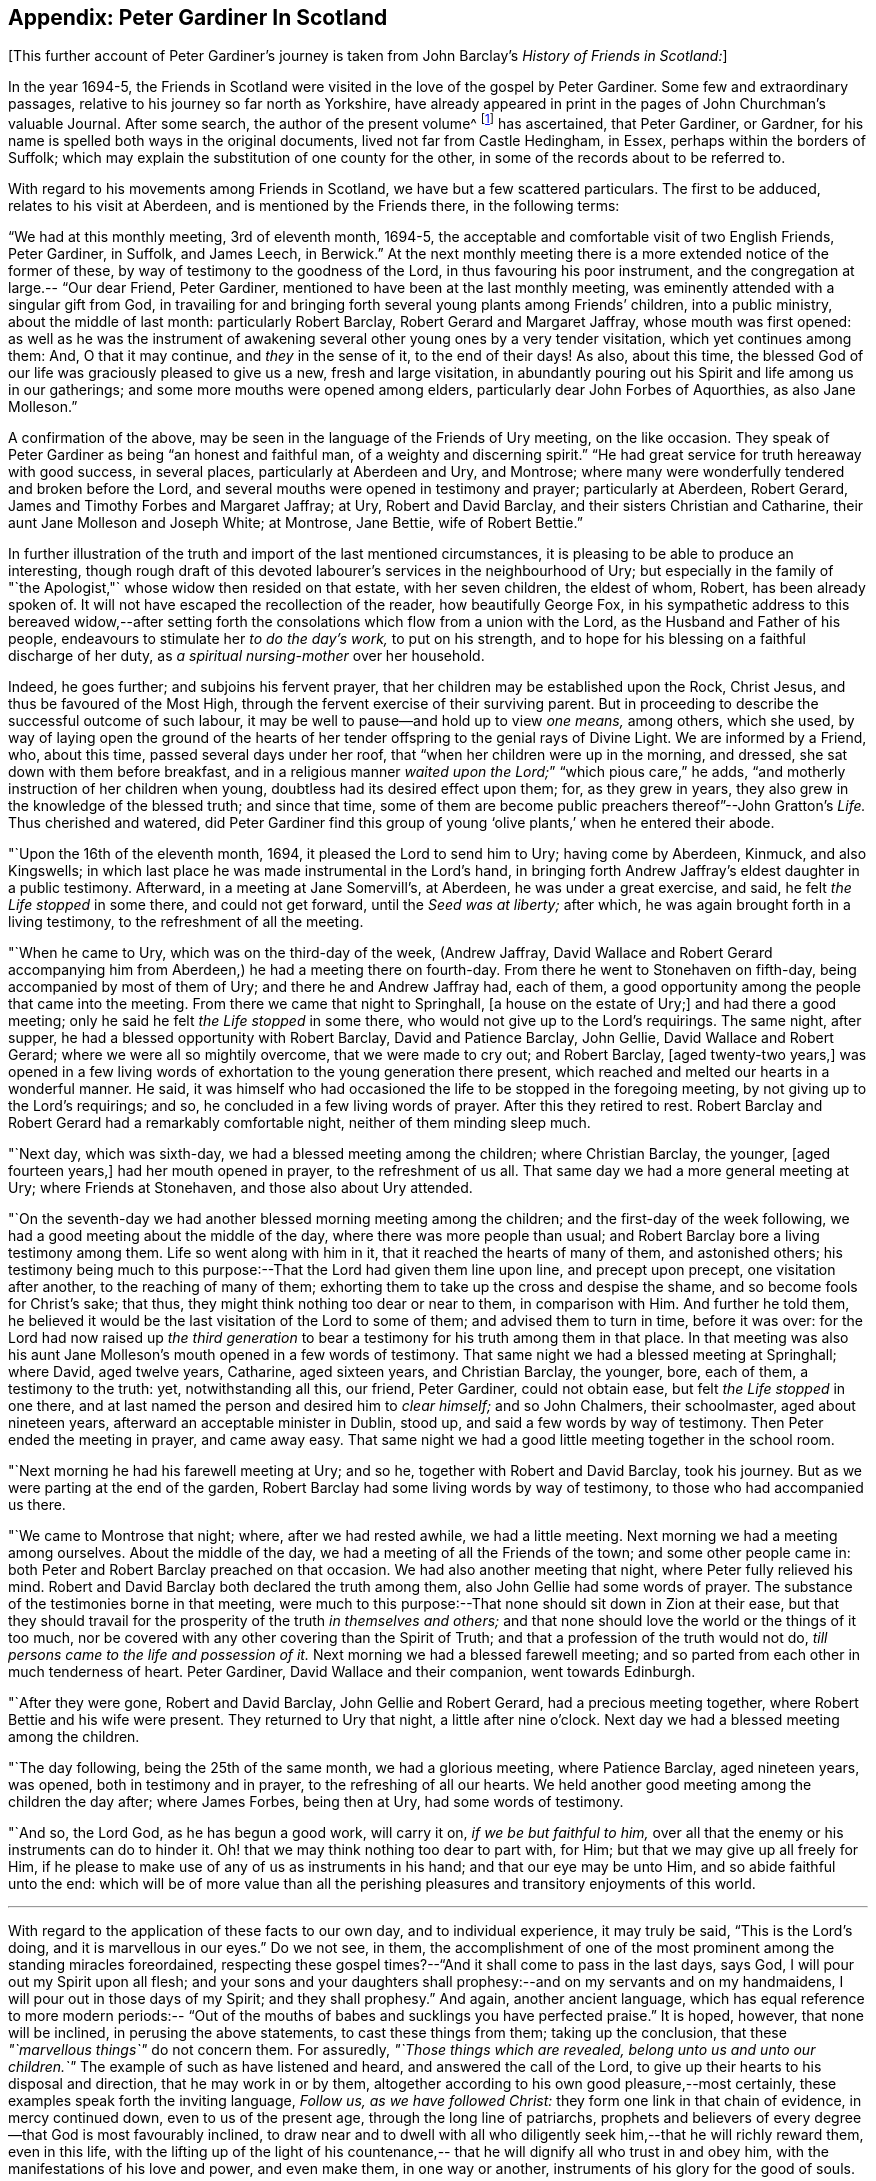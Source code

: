 == Appendix: Peter Gardiner In Scotland

[.offset]
+++[+++This further account of Peter Gardiner`'s journey is taken
from John Barclay`'s _History of Friends in Scotland:_]

In the year 1694-5,
the Friends in Scotland were visited in the love of the gospel by Peter Gardiner.
Some few and extraordinary passages, relative to his journey so far north as Yorkshire,
have already appeared in print in the pages of John Churchman`'s valuable Journal.
After some search, the author of the present volume^
footnote:[that is, John Barclay]
has ascertained, that Peter Gardiner,
or Gardner, for his name is spelled both ways in the original documents,
lived not far from Castle Hedingham, in Essex, perhaps within the borders of Suffolk;
which may explain the substitution of one county for the other,
in some of the records about to be referred to.

With regard to his movements among Friends in Scotland,
we have but a few scattered particulars.
The first to be adduced, relates to his visit at Aberdeen,
and is mentioned by the Friends there,
in the following terms:

"`We had at this monthly meeting,
3rd of eleventh month, 1694-5,
the acceptable and comfortable visit of two English Friends, Peter Gardiner, in Suffolk,
and James Leech, in Berwick.`"
At the next monthly meeting there is a more extended notice of the former of these,
by way of testimony to the goodness of the Lord, in thus favouring his poor instrument,
and the congregation at large.--
"`Our dear Friend, Peter Gardiner,
mentioned to have been at the last monthly meeting,
was eminently attended with a singular gift from God,
in travailing for and bringing forth several young plants among Friends`' children,
into a public ministry, about the middle of last month: particularly Robert Barclay,
Robert Gerard and Margaret Jaffray, whose mouth was first opened:
as well as he was the instrument of awakening several
other young ones by a very tender visitation,
which yet continues among them: And, O that it may continue, and _they_ in the sense of it,
to the end of their days!
As also, about this time,
the blessed God of our life was graciously pleased to give us a new,
fresh and large visitation,
in abundantly pouring out his Spirit and life among us in our gatherings;
and some more mouths were opened among elders,
particularly dear John Forbes of Aquorthies,
as also Jane Molleson.`"

A confirmation of the above,
may be seen in the language of the Friends of Ury meeting, on the like occasion.
They speak of Peter Gardiner as being
"`an honest and faithful man, of a weighty and discerning spirit.`"
"`He had great service for truth hereaway with good success, in several places,
particularly at Aberdeen and Ury, and Montrose;
where many were wonderfully tendered and broken before the Lord,
and several mouths were opened in testimony and prayer; particularly at Aberdeen,
Robert Gerard, James and Timothy Forbes and Margaret Jaffray; at Ury,
Robert and David Barclay, and their sisters Christian and Catharine,
their aunt Jane Molleson and Joseph White; at Montrose, Jane Bettie,
wife of Robert Bettie.`"

In further illustration
of the truth and import of the last mentioned circumstances,
it is pleasing to be able to produce an interesting,
though rough draft of this devoted labourer`'s services in the neighbourhood of Ury;
but especially in the family of "`the Apologist,"` whose widow then resided on that estate,
with her seven children, the eldest of whom, Robert, has been already spoken of.
It will not have escaped the recollection of the reader, how beautifully George Fox,
in his sympathetic address to this bereaved widow,--after setting
forth the consolations which flow from a union with the Lord,
as the Husband and Father of his people,
endeavours to stimulate her _to do the day`'s work,_ to put on his strength,
and to hope for his blessing on a faithful discharge of her duty,
as _a spiritual nursing-mother_ over her household.

Indeed,
he goes further; and subjoins his fervent prayer,
that her children may be established upon the Rock, Christ Jesus,
and thus be favoured of the Most High,
through the fervent exercise of their surviving parent.
But in proceeding to describe the successful outcome of such labour,
it may be well to pause--and hold up to view _one means,_ among others, which she used,
by way of laying open the ground of the hearts of her
tender offspring to the genial rays of Divine Light.
We are informed by a Friend, who, about this time, passed several days under her roof,
that "`when her children were up in the morning, and dressed,
she sat down with them before breakfast,
and in a religious manner _waited upon the Lord;_`"
"`which pious care,`" he adds,
"`and motherly instruction of her children when young,
doubtless had its desired effect upon them; for, as they grew in years,
they also grew in the knowledge of the blessed truth; and since that time,
some of them are become public preachers thereof`"--John Gratton`'s _Life._
Thus cherished and watered,
did Peter Gardiner find this group of young '`olive plants,`' when he entered
their abode.

"`Upon the 16th of the eleventh month,
1694, it pleased the Lord to send him to Ury; having come by Aberdeen, Kinmuck,
and also Kingswells; in which last place he was made instrumental in the Lord`'s hand,
in bringing forth Andrew Jaffray`'s eldest daughter in a public testimony.
Afterward, in a meeting at Jane Somervill`'s, at Aberdeen, he was under a great exercise,
and said, he felt _the Life stopped_ in some there, and could not get forward,
until the _Seed was at liberty;_ after which,
he was again brought forth in a living testimony,
to the refreshment of all the meeting.

"`When he came to Ury,
which was on the third-day of the week,
(Andrew Jaffray, David Wallace and Robert Gerard accompanying him from Aberdeen,)
he had a meeting there on fourth-day.
From there he went to Stonehaven on fifth-day, being accompanied by most of them of Ury;
and there he and Andrew Jaffray had, each of them,
a good opportunity among the people that came into the meeting.
From there we came that night to Springhall, +++[+++a house on the estate of Ury;]
and had there a good meeting; only he said he felt _the Life stopped_ in some there,
who would not give up to the Lord`'s requirings.
The same night, after supper, he had a blessed opportunity with Robert Barclay,
David and Patience Barclay, John Gellie, David Wallace and Robert Gerard;
where we were all so mightily overcome, that we were made to cry out; and Robert Barclay,
+++[+++aged twenty-two years,]
was opened in a few living words of exhortation to the young generation there present,
which reached and melted our hearts in a wonderful manner.
He said,
it was himself who had occasioned the life to be stopped in the foregoing meeting,
by not giving up to the Lord`'s requirings; and so,
he concluded in a few living words of prayer.
After this they retired to rest.
Robert Barclay and Robert Gerard had a remarkably comfortable night,
neither of them minding sleep much.

"`Next day,
which was sixth-day, we had a blessed meeting among the children;
where Christian Barclay, the younger, +++[+++aged fourteen years,]
had her mouth opened in prayer, to the refreshment of us all.
That same day we had a more general meeting at Ury; where Friends at Stonehaven,
and those also about Ury attended.

"`On the
seventh-day we had another blessed morning meeting among the children;
and the first-day of the week following,
we had a good meeting about the middle of the day,
where there was more people than usual;
and Robert Barclay bore a living testimony among them.
Life so went along with him in it, that it reached the hearts of many of them,
and astonished others;
his testimony being much to this purpose:--That the Lord had given them line upon line,
and precept upon precept, one visitation after another, to the reaching of many of them;
exhorting them to take up the cross and despise the shame,
and so become fools for Christ`'s sake; that thus,
they might think nothing too dear or near to them, in comparison with Him.
And further he told them,
he believed it would be the last visitation of the Lord to some of them;
and advised them to turn in time, before it was over:
for the Lord had now raised up _the third generation_ to
bear a testimony for his truth among them in that place.
In that meeting was also his aunt Jane Molleson`'s
mouth opened in a few words of testimony.
That same night we had a blessed meeting at Springhall; where David, aged twelve years,
Catharine, aged sixteen years, and Christian Barclay, the younger, bore, each of them,
a testimony to the truth: yet, notwithstanding all this, our friend, Peter Gardiner,
could not obtain ease, but felt _the Life stopped_ in one there,
and at last named the person and desired him to _clear himself;_ and so John Chalmers,
their schoolmaster, aged about nineteen years,
afterward an acceptable minister in Dublin, stood up,
and said a few words by way of testimony.
Then Peter ended the meeting in prayer,
and came away easy.
That same night we had a good little meeting together in the school room.

"`Next morning he had his farewell meeting at Ury;
and so he, together with Robert and David Barclay, took his journey.
But as we were parting at the end of the garden,
Robert Barclay had some living words by way of testimony,
to those who had accompanied us there.

"`We came to Montrose that night;
where, after we had rested awhile, we had a little meeting.
Next morning we had a meeting among ourselves.
About the middle of the day, we had a meeting of all the Friends of the town;
and some other people came in: both Peter and Robert Barclay preached on that occasion.
We had also another meeting that night, where Peter fully relieved his mind.
Robert and David Barclay both declared the truth among them,
also John Gellie had some words of prayer.
The substance of the testimonies borne in that meeting,
were much to this purpose:--That none should sit down in Zion at their ease,
but that they should travail for the prosperity of the truth _in themselves and others;_
and that none should love the world or the things of it too much,
nor be covered with any other covering than the Spirit of Truth;
and that a profession of the truth would not do,
__till persons came to the life and possession of it.__
Next morning we had a blessed farewell meeting;
and so parted from each other in much tenderness of heart.
Peter Gardiner, David Wallace and their companion,
went towards Edinburgh.

"`After they were gone,
Robert and David Barclay, John Gellie and Robert Gerard, had a precious meeting together,
where Robert Bettie and his wife were present.
They returned to Ury that night, a little after nine o`'clock.
Next day we had a blessed meeting among the children.

"`The day following,
being the 25th of the same month, we had a glorious meeting, where Patience Barclay,
aged nineteen years, was opened, both in testimony and in prayer,
to the refreshing of all our hearts.
We held another good meeting among the children the day after; where James Forbes,
being then at Ury, had some words of testimony.

"`And so,
the Lord God, as he has begun a good work, will carry it on,
_if we be but faithful to him,_
over all that the enemy or his instruments can do to hinder it.
Oh! that we may think nothing too dear to part with, for Him;
but that we may give up all freely for Him,
if he please to make use of any of us as instruments in his hand;
and that our eye may be unto Him, and so abide faithful unto the end:
which will be of more value than all the perishing pleasures and
transitory enjoyments of this world.

[.small-break]
'''

With
regard to the application of these facts to our own day,
and to individual experience, it may truly be said,
"`This is the Lord`'s doing, and it is marvellous in our eyes.`"
Do we not see, in them,
the accomplishment of one of the most prominent among the standing miracles foreordained,
respecting these gospel times?--"`And it shall come to pass in the last days, says God,
I will pour out my Spirit upon all flesh;
and your sons and your daughters shall prophesy:--and
on my servants and on my handmaidens,
I will pour out in those days of my Spirit; and they shall prophesy.`"
And again, another ancient language,
which has equal reference to more modern periods:--
"`Out of the mouths of babes and sucklings you have perfected praise.`"
It is hoped, however, that none will be inclined, in perusing the above statements,
to cast these things from them; taking up the conclusion,
that these __"`marvellous things`"__ do not concern them.
For assuredly,
__"`Those things which are revealed, belong unto us and unto our children.`"__
The example of such as have listened and heard, and answered the call of the Lord,
to give up their hearts to his disposal and direction, that he may work in or by them,
altogether according to his own good pleasure,--most certainly,
these examples speak forth the inviting language,
__Follow us, as we have followed Christ:__
they form one link in that chain of evidence,
in mercy continued down, even to us of the present age,
through the long line of patriarchs,
prophets and believers of every degree--that God is most favourably inclined,
to draw near and to dwell with all who diligently seek
him,--that he will richly reward them,
even in this life,
with the lifting up of the light of his countenance,--
that he will dignify all who trust in and obey him,
with the manifestations of his love and power, and even make them, in one way or another,
instruments of his glory for the good of souls.

[.small-break]
'''

Peter Gardiner,
proceeding on his journey through the other meetings of Friends in Scotland,
on his way homeward, arrived at Carlisle: from this place, as it is supposed,
he wrote the ensuing epistle,
but a very short time before he was taken with his last illness.
It affords some clear indications of a sound and living faith, simplicity of love,
a heavenly meekness and gratitude,
which were now fast ripening for a better state.

"`It is thought fit,`" observe the Friends of Aberdeen,
"`here to insert our dear friend and brother Peter
Gardiner`'s last salutation of love to this meeting,
by way of epistle, a little before he laid down the body;
it having pleased the Lord to remove him a little after, by the small pox, at Carlisle,
as he was returning homeward,
which paper follows--he having been so notable an instrument hereaway:`"

[.embedded-content-document.epistle]
--

This is the tender salutation of my love to Friends in general,
belonging to Aberdeen.

My dear and loving Friends,
which are near and dear to me in the everlasting truth of my
God!

In the love of God,
with which our souls have been refreshed together--in this love,
does my soul dearly salute you all;
hoping these few lines may find you all in good health, as, glory to my God!
I am at this time;--and I have had a prosperous journey--glory be to the eternal God!
Though my inward exercises have been _very great,_ yet, this is matter of great joy,
that the work of my God is going on.
For the Lord is pouring out of his Spirit in a glorious manner,
__in the west of Scotland:__--there are three come forth in a +++[+++public] testimony,
to the great refreshment of the souls of many.
Therefore, dear Friends,
let us labour together in the work of our God.

And I beseech you all,
in the love of God,--which I do at this time feel to spring towards you,
do not _despise the day of small things;_
for whosoever despises the day of small things _in themselves or others,_
a withering day will _certainly_ come upon them.
Therefore, dear Friends, cry mightily unto the Lord on behalf of your children;
for I do believe, that the Lord will pour out his Spirit upon them,
and make them very glorious,
as they give up in obedience unto him:--for I feel the love of God very large,
towards you and your children.
And I was glad to hear of the sweet stream of life,
which I heard ran among you since I came away.

So, dear Friends, in a fresh stream of life, does my soul dearly salute you all,
desiring the continuance of your prayers for me:
so I remain your friend and brother in the Lord,`"

[.signed-section-signature]
Peter Gardiner.

--

[.offset]
The only remaining memorial which has come to
hand respecting this faithful follower of a self-denying and crucified Redeemer,
is that conveyed in a letter from John Bowstead, a Friend of Carlisle,
to Francis Stamper of London.

[.embedded-content-document.letter]
--

[.signed-section-context-open]
Aglionby, 12th of Third month, 1695.

[.salutation]
Dear friend, Francis Stamper,

By these you may understand,
that I received yours from London, the 30th of first month, and it is now before me;
and your request therein I hereby answer in the following
lines.

Our dear friend,
Peter Gardiner, made a very sweet and heavenly end,
to the general satisfaction of all present; for the Spirit and power of God was with him:
and at several times in his sickness, he spoke many seasonable and weighty words;
of which I take some, as follows:--On the fifth day before he departed this life,
I was sent for by some Friends of the city of Carlisle;
and when I came into the room where he lay sick, I asked him how it was with him?
He said, Ah, John!
I am sick in body, but the Lord reigns gloriously in Zion:
his power is over all his enemies.
And, often using the word John, as I sat by him, he said, Ah,
John! there is a terrible day approaching this nation,
the weight of which bowed my spirit as I came along--I saw it
before I left the kingdom of Scotland--Oh! it bowed me,
it was even like death unto me.
So he lay still a little time, and I asked,
how it was with him?--for I felt him under an exercise of spirit;--and I asked him,
if he would have me write his will?
Yes, said he, and what you do, do quickly.
So I wrote it, and read it to him,
and it satisfied him much.

Then sitting in silence a little while,
I was moved of the Lord to prayer:
after me Peter Gardiner prayed very powerfully,--That
the Lord would preserve his people together in unity,
and would spare and overshadow them with the wing of his power,
until the storm be passed over;--or words to that purpose.
And the power of the Lord being over all, I think all that were in the room,
were melted and broken into tenderness; and some that were fallen back from the truth,
being present, were also tendered,
and made to confess that the Lord was with him,--and so he was.
So lying quietly for a little while, there came into the room one that was not a Friend,
but under convictions in his heart.
Peter Gardiner asked me, as I sat upon the bedside by him,
Who that was that came into the room?
There being many, and most of them Friends, I said, This is a Friend.
Ah! said he, it is no Friend; is it not such a one?
so called him near,--and it was so.
Peter Gardiner was so full of the small-pox, that he could not see at that time.
He then spoke to the young man, and said, '`You have no peace in your lying down,
nor in your uprising; therefore, I charge and warn you in the name of the Lord my God,
that you speedily return, and draw near unto the Lord, while you have a day afforded you.
For now is the day of your visitation, and the Lord is still striving with you;
and if you do not return, you will repent, when time will be too late with you.
I tell you, you would be heir of two kingdoms,
but will never obtain them both;`'--with many other weighty words to particular Friends,
which would be too tedious here to mention.

[.offset]
A copy of his last words to Friends in his own country and elsewhere,
I here send you, as follows:

[.salutation]
"`Dear Friends,

"`Inasmuch as it has been
my lot to be concerned in the service of truth,
and to have a portion among the people of God, I can bless his name,
that he has thought me worthy to have a name among them that are living;
for I have sweet peace with Him, that is, the Redeemer of Israel,
and am now waiting for my Pilot to conduct me to my long home.`'

[.offset]
To his wife thus:

[.salutation]
"`My dear wife,

"`In the fresh springs of
life that flow forth from my Father`'s presence,
do I dearly salute you, and our dear children and Friends, with desires in my heart,
that grace, mercy and peace, may dwell plentifully in and among you,
unto your lives`' end!
Farewell!

[.signed-section-signature]
"`Peter Gardiner.`"

[.offset]
This, at present, with my love to yourself and Friends; I rest your friend,

[.signed-section-signature]
John Bowstead.

--
